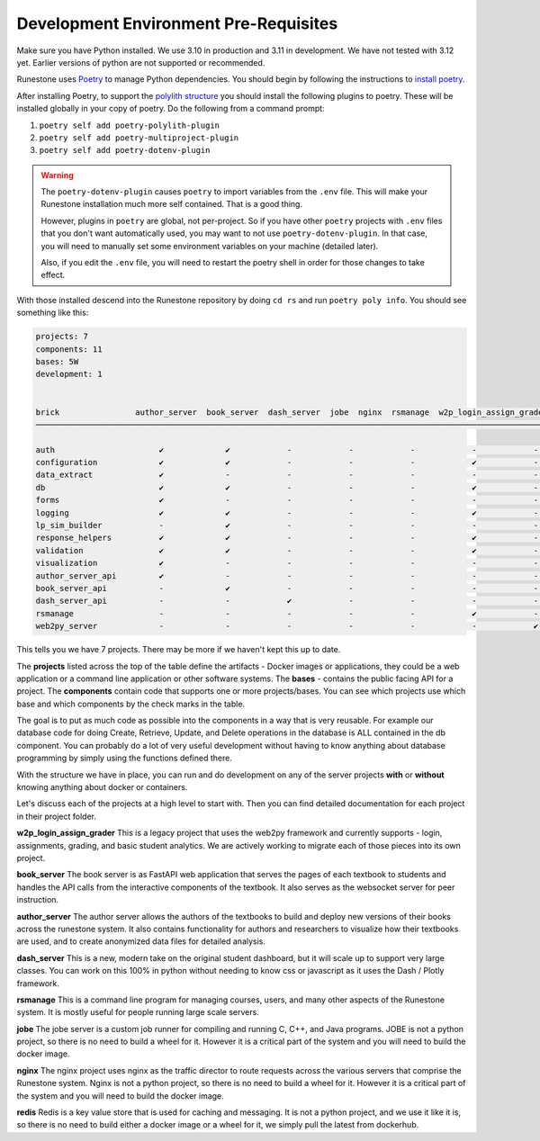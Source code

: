 Development Environment Pre-Requisites
=======================================

Make sure you have Python installed.  We use 3.10 in production and 3.11 in development.  We have not tested with 3.12 yet.  Earlier versions of python are not supported or recommended.

Runestone uses `Poetry <https://python-poetry.org/docs/>`__ to manage Python dependencies.
You should begin by following the instructions to `install
poetry <https://python-poetry.org/docs/>`__.

After installing Poetry, to support the `polylith structure <https://polylith.gitbook.io/polylith/introduction/polylith-in-a-nutshell>`__
you should install the following plugins to poetry. These will be installed globally in
your copy of poetry. Do the following from a command prompt:

1. ``poetry self add poetry-polylith-plugin``
2. ``poetry self add poetry-multiproject-plugin``
3. ``poetry self add poetry-dotenv-plugin``

.. warning::

   The ``poetry-dotenv-plugin`` causes ``poetry`` to import variables from the ``.env`` file.
   This will make your Runestone installation much more self contained. That is a good thing.

   However, plugins in ``poetry`` are global, not per-project. So if you
   have other ``poetry`` projects with ``.env`` files that you don't want automatically
   used, you may want to not use ``poetry-dotenv-plugin``. In that case, you will need to
   manually set some environment variables on your machine (detailed later).

   Also, if you edit the ``.env`` file, you will need to restart the poetry shell in order for those changes to take effect.

With those installed descend into the Runestone repository by doing ``cd rs`` and run ``poetry poly info``. You should see something like this:

.. code:: shell

   projects: 7
   components: 11
   bases: 5W
   development: 1


   brick                author_server  book_server  dash_server  jobe  nginx  rsmanage  w2p_login_assign_grade development
   ─────────────────────────────────────────────────────────────────────────────────────────────────────────────────────────

   auth                      ✔             ✔            -            -            -            -            -         ✔
   configuration             ✔             ✔            -            -            -            ✔            -         -
   data_extract              ✔             -            -            -            -            -            -         ✔
   db                        ✔             ✔            -            -            -            ✔            -         ✔
   forms                     ✔             -            -            -            -            -            -         ✔
   logging                   ✔             ✔            -            -            -            ✔            -         ✔
   lp_sim_builder            -             ✔            -            -            -            -            -         -
   response_helpers          ✔             ✔            -            -            -            ✔            -         ✔
   validation                ✔             ✔            -            -            -            ✔            -         ✔
   visualization             ✔             -            -            -            -            -            -         ✔
   author_server_api         ✔             -            -            -            -            -            -         ✔
   book_server_api           -             ✔            -            -            -            -            -         ✔
   dash_server_api           -             -            ✔            -            -            -            -         -
   rsmanage                  -             -            -            -            -            ✔            -         ✔
   web2py_server             -             -            -            -            -            -            ✔         ✔


This tells you we have 7 projects. There may be more if we haven't kept
this up to date.

The **projects** listed across the top of the table define the artifacts
- Docker images or applications, they could be a web application or a
command line application or other software systems.
The **bases** - contains the public facing API for a project.
The **components** contain code that supports one or more
projects/bases. You can see which projects use which base and
which components by the check marks in the table.

The goal is to put as much code as possible into the components in a way
that is very reusable. For example our database code for doing Create,
Retrieve, Update, and Delete operations in the database is ALL contained
in the db component. You can probably do a lot of very useful
development without having to know anything about database programming
by simply using the functions defined there.

With the structure we have in place, you can run and do development on
any of the server projects **with** or **without** knowing anything about docker
or containers.

Let's discuss each of the projects at a high level to start
with. Then you can find detailed documentation for each project in their
project folder.

**w2p_login_assign_grader** This is a legacy project that uses the
web2py framework and currently supports - login, assignments, grading,
and basic student analytics. We are actively working to migrate each of
those pieces into its own project.

**book_server** The book server is as FastAPI web application that
serves the pages of each textbook to students and handles the API calls
from the interactive components of the textbook. It also serves as the
websocket server for peer instruction.

**author_server** The author server allows the authors of the textbooks
to build and deploy new versions of their books across the runestone
system. It also contains functionality for authors and researchers to
visualize how their textbooks are used, and to create anonymized data
files for detailed analysis.

**dash_server** This is a new, modern take on the original student
dashboard, but it will scale up to support very large classes. You can
work on this 100% in python without needing to know css or javascript as
it uses the Dash / Plotly framework.

**rsmanage** This is a command line program for managing courses, users,
and many other aspects of the Runestone system. It is mostly useful for
people running large scale servers.

**jobe** The jobe server is a custom job runner for compiling and
running C, C++, and Java programs.  JOBE is not a python project, so
there is no need to build a wheel for it. However it is a critical part
of the system and you will need to build the docker image.

**nginx** The nginx project uses nginx as the traffic director to route
requests across the various servers that comprise the Runestone system.
Nginx is not a python project, so there is no need to build a wheel for it.
However it is a critical part of the system and you will need to build
the docker image.

**redis** Redis is a key value store that is used for caching and messaging.
It is not a python project, and we use it like it is, so there is no need
to build either a docker image or a wheel for it, we simply pull the latest
from dockerhub.